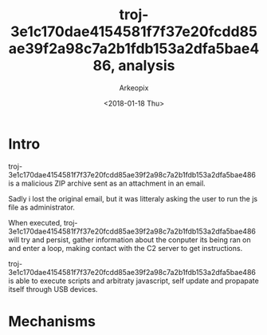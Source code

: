 #+author: Arkeopix
#+email:  jerome.mendiela@protonmail.ch
#+title:  troj-3e1c170dae4154581f7f37e20fcdd85ae39f2a98c7a2b1fdb153a2dfa5bae486, analysis
#+date:   <2018-01-18 Thu>

* Intro
  troj-3e1c170dae4154581f7f37e20fcdd85ae39f2a98c7a2b1fdb153a2dfa5bae486 is a malicious ZIP archive
  sent as an attachment in an email.

  Sadly i lost the original email, but it was litteraly asking the user to run the js file as 
  administrator.

  When executed, troj-3e1c170dae4154581f7f37e20fcdd85ae39f2a98c7a2b1fdb153a2dfa5bae486 will try and
  persist, gather information about the conputer its being ran on and enter a loop, making contact with
  the C2 server to get instructions.
  
  troj-3e1c170dae4154581f7f37e20fcdd85ae39f2a98c7a2b1fdb153a2dfa5bae486 is able to execute scripts and
  arbitraty javascript, self update and propapate itself through USB devices.

* Mechanisms
  

